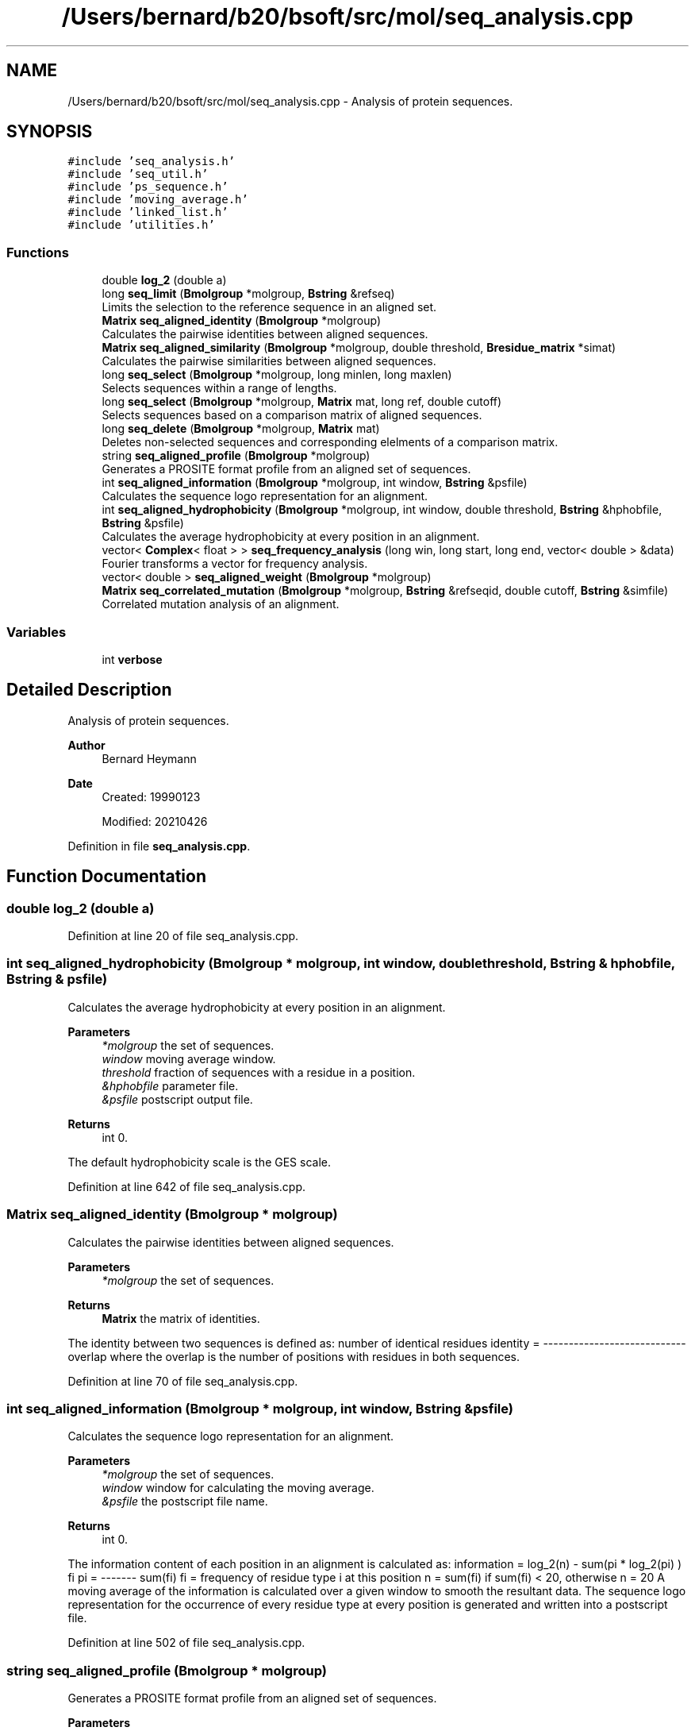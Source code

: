 .TH "/Users/bernard/b20/bsoft/src/mol/seq_analysis.cpp" 3 "Wed Sep 1 2021" "Version 2.1.0" "Bsoft" \" -*- nroff -*-
.ad l
.nh
.SH NAME
/Users/bernard/b20/bsoft/src/mol/seq_analysis.cpp \- Analysis of protein sequences\&.  

.SH SYNOPSIS
.br
.PP
\fC#include 'seq_analysis\&.h'\fP
.br
\fC#include 'seq_util\&.h'\fP
.br
\fC#include 'ps_sequence\&.h'\fP
.br
\fC#include 'moving_average\&.h'\fP
.br
\fC#include 'linked_list\&.h'\fP
.br
\fC#include 'utilities\&.h'\fP
.br

.SS "Functions"

.in +1c
.ti -1c
.RI "double \fBlog_2\fP (double a)"
.br
.ti -1c
.RI "long \fBseq_limit\fP (\fBBmolgroup\fP *molgroup, \fBBstring\fP &refseq)"
.br
.RI "Limits the selection to the reference sequence in an aligned set\&. "
.ti -1c
.RI "\fBMatrix\fP \fBseq_aligned_identity\fP (\fBBmolgroup\fP *molgroup)"
.br
.RI "Calculates the pairwise identities between aligned sequences\&. "
.ti -1c
.RI "\fBMatrix\fP \fBseq_aligned_similarity\fP (\fBBmolgroup\fP *molgroup, double threshold, \fBBresidue_matrix\fP *simat)"
.br
.RI "Calculates the pairwise similarities between aligned sequences\&. "
.ti -1c
.RI "long \fBseq_select\fP (\fBBmolgroup\fP *molgroup, long minlen, long maxlen)"
.br
.RI "Selects sequences within a range of lengths\&. "
.ti -1c
.RI "long \fBseq_select\fP (\fBBmolgroup\fP *molgroup, \fBMatrix\fP mat, long ref, double cutoff)"
.br
.RI "Selects sequences based on a comparison matrix of aligned sequences\&. "
.ti -1c
.RI "long \fBseq_delete\fP (\fBBmolgroup\fP *molgroup, \fBMatrix\fP mat)"
.br
.RI "Deletes non-selected sequences and corresponding elelments of a comparison matrix\&. "
.ti -1c
.RI "string \fBseq_aligned_profile\fP (\fBBmolgroup\fP *molgroup)"
.br
.RI "Generates a PROSITE format profile from an aligned set of sequences\&. "
.ti -1c
.RI "int \fBseq_aligned_information\fP (\fBBmolgroup\fP *molgroup, int window, \fBBstring\fP &psfile)"
.br
.RI "Calculates the sequence logo representation for an alignment\&. "
.ti -1c
.RI "int \fBseq_aligned_hydrophobicity\fP (\fBBmolgroup\fP *molgroup, int window, double threshold, \fBBstring\fP &hphobfile, \fBBstring\fP &psfile)"
.br
.RI "Calculates the average hydrophobicity at every position in an alignment\&. "
.ti -1c
.RI "vector< \fBComplex\fP< float > > \fBseq_frequency_analysis\fP (long win, long start, long end, vector< double > &data)"
.br
.RI "Fourier transforms a vector for frequency analysis\&. "
.ti -1c
.RI "vector< double > \fBseq_aligned_weight\fP (\fBBmolgroup\fP *molgroup)"
.br
.ti -1c
.RI "\fBMatrix\fP \fBseq_correlated_mutation\fP (\fBBmolgroup\fP *molgroup, \fBBstring\fP &refseqid, double cutoff, \fBBstring\fP &simfile)"
.br
.RI "Correlated mutation analysis of an alignment\&. "
.in -1c
.SS "Variables"

.in +1c
.ti -1c
.RI "int \fBverbose\fP"
.br
.in -1c
.SH "Detailed Description"
.PP 
Analysis of protein sequences\&. 


.PP
\fBAuthor\fP
.RS 4
Bernard Heymann 
.RE
.PP
\fBDate\fP
.RS 4
Created: 19990123 
.PP
Modified: 20210426 
.RE
.PP

.PP
Definition in file \fBseq_analysis\&.cpp\fP\&.
.SH "Function Documentation"
.PP 
.SS "double log_2 (double a)"

.PP
Definition at line 20 of file seq_analysis\&.cpp\&.
.SS "int seq_aligned_hydrophobicity (\fBBmolgroup\fP * molgroup, int window, double threshold, \fBBstring\fP & hphobfile, \fBBstring\fP & psfile)"

.PP
Calculates the average hydrophobicity at every position in an alignment\&. 
.PP
\fBParameters\fP
.RS 4
\fI*molgroup\fP the set of sequences\&. 
.br
\fIwindow\fP moving average window\&. 
.br
\fIthreshold\fP fraction of sequences with a residue in a position\&. 
.br
\fI&hphobfile\fP parameter file\&. 
.br
\fI&psfile\fP postscript output file\&. 
.RE
.PP
\fBReturns\fP
.RS 4
int 0\&.
.RE
.PP
The default hydrophobicity scale is the GES scale\&. 
.PP
Definition at line 642 of file seq_analysis\&.cpp\&.
.SS "\fBMatrix\fP seq_aligned_identity (\fBBmolgroup\fP * molgroup)"

.PP
Calculates the pairwise identities between aligned sequences\&. 
.PP
\fBParameters\fP
.RS 4
\fI*molgroup\fP the set of sequences\&. 
.RE
.PP
\fBReturns\fP
.RS 4
\fBMatrix\fP the matrix of identities\&.
.RE
.PP
The identity between two sequences is defined as: number of identical residues identity = ---------------------------- overlap where the overlap is the number of positions with residues in both sequences\&. 
.PP
Definition at line 70 of file seq_analysis\&.cpp\&.
.SS "int seq_aligned_information (\fBBmolgroup\fP * molgroup, int window, \fBBstring\fP & psfile)"

.PP
Calculates the sequence logo representation for an alignment\&. 
.PP
\fBParameters\fP
.RS 4
\fI*molgroup\fP the set of sequences\&. 
.br
\fIwindow\fP window for calculating the moving average\&. 
.br
\fI&psfile\fP the postscript file name\&. 
.RE
.PP
\fBReturns\fP
.RS 4
int 0\&.
.RE
.PP
The information content of each position in an alignment is calculated as: information = log_2(n) - sum(pi * log_2(pi) ) fi pi = ------- sum(fi) fi = frequency of residue type i at this position n = sum(fi) if sum(fi) < 20, otherwise n = 20 A moving average of the information is calculated over a given window to smooth the resultant data\&. The sequence logo representation for the occurrence of every residue type at every position is generated and written into a postscript file\&. 
.PP
Definition at line 502 of file seq_analysis\&.cpp\&.
.SS "string seq_aligned_profile (\fBBmolgroup\fP * molgroup)"

.PP
Generates a PROSITE format profile from an aligned set of sequences\&. 
.PP
\fBParameters\fP
.RS 4
\fI*molgroup\fP the set of sequences\&. 
.RE
.PP
\fBReturns\fP
.RS 4
string profile in PROSITE format\&.
.RE
.PP
At each position in the alignment, the number of distinct residue types are counted\&. If there are more than 3 residue types represented at a position, or there is a gap, it is designated as variable by an 'x'\&. The profile finally contains 1-3 residue type possibilities for highly conserved positions interspersed by variable length gaps\&. 
.PP
Definition at line 419 of file seq_analysis\&.cpp\&.
.SS "\fBMatrix\fP seq_aligned_similarity (\fBBmolgroup\fP * molgroup, double threshold, \fBBresidue_matrix\fP * simat)"

.PP
Calculates the pairwise similarities between aligned sequences\&. 
.PP
\fBParameters\fP
.RS 4
\fI*molgroup\fP the set of sequences\&. 
.br
\fIthreshold\fP threshold to accept residues as similar\&. 
.br
\fI*simat\fP residue similarity matrix\&. 
.RE
.PP
\fBReturns\fP
.RS 4
\fBMatrix\fP the matrix of similarities\&.
.RE
.PP
The similarity between two sequences is defined as: sum(residue similarity) similarity = ----------------------- overlap number of residues with similarity > threshold fraction similarity = ---------------------------------------------- overlap where the overlap is the number of positions with residues in both sequences\&. The residue similarity is taken from a residue substitution matrix\&. The default substitution matrix is BLOSUM62\&. 
.PP
Definition at line 149 of file seq_analysis\&.cpp\&.
.SS "vector<double> seq_aligned_weight (\fBBmolgroup\fP * molgroup)"

.PP
Definition at line 819 of file seq_analysis\&.cpp\&.
.SS "\fBMatrix\fP seq_correlated_mutation (\fBBmolgroup\fP * molgroup, \fBBstring\fP & refseqid, double cutoff, \fBBstring\fP & simfile)"

.PP
Correlated mutation analysis of an alignment\&. 
.PP
\fBParameters\fP
.RS 4
\fI*molgroup\fP the set of aligned sequences\&. 
.br
\fIrefseqid\fP reference sequence to report on\&. 
.br
\fIcutoff\fP cutoff for reporting correlated mutations\&. 
.br
\fI&simfile\fP similarity matrix file\&. 
.RE
.PP
\fBReturns\fP
.RS 4
\fBMatrix\fP the analysis result matrix\&.
.RE
.PP
Reference: Gobel, Sander & Schneider (1994) Proteins 18, 309-317\&. Mutation (residue variation) correlation is defined as: 1 r(i,j) = ------------- sum(w(k,l)*(s(i,k,l) - <s(i)>)*(s(j,k,l) - <s(j)>)) m^2*o(i)*o(j) where: m: number of sequences o(i): standard deviation of similarities at alignment position i w(k,l): weight for sequences k and l (1 - fractional identity: see function seq_aligned_identity) s(i,k,l): similarity for alignment position i between sequences k and l <s(i)>: average similarity at alignment position i Individual high-scoring correlations (using the given cutoff value) are reported as follows: Res1 Num1 Res2 Num2 Total Corr T 9 I 17 210 0\&.631 TAIIIVVVIVVVIVIIIIIII IILLLLLLLLLLLLLLLLLLL The first 4 values gives the type and alignment position of the correlating residues\&. The total is the number of comparisons made: maximally m*(m-1)/2 The last number is the correlation coefficient\&. The following two lines gives the corresponding residues at the two alignment positions for all the sequences, allowing the user to see on what basis this is a high correlation\&. 
.PP
Definition at line 884 of file seq_analysis\&.cpp\&.
.SS "long seq_delete (\fBBmolgroup\fP * molgroup, \fBMatrix\fP mat)"

.PP
Deletes non-selected sequences and corresponding elelments of a comparison matrix\&. 
.PP
\fBParameters\fP
.RS 4
\fI*molgroup\fP the set of sequences\&. 
.br
\fImat\fP comparison matrix\&. 
.RE
.PP
\fBReturns\fP
.RS 4
long number of sequences retained\&. 
.RE
.PP

.PP
Definition at line 359 of file seq_analysis\&.cpp\&.
.SS "vector<\fBComplex\fP<float> > seq_frequency_analysis (long win, long start, long end, vector< double > & data)"

.PP
Fourier transforms a vector for frequency analysis\&. 
.PP
\fBParameters\fP
.RS 4
\fIwin\fP window size\&. 
.br
\fIstart\fP start within window\&. 
.br
\fIend\fP end within window\&. 
.br
\fI*data\fP sequence\&. 
.RE
.PP
\fBReturns\fP
.RS 4
int 0\&.
.RE
.PP
A brute force Fourier transform is done\&. 
.PP
Definition at line 772 of file seq_analysis\&.cpp\&.
.SS "long seq_limit (\fBBmolgroup\fP * molgroup, \fBBstring\fP & refseq)"

.PP
Limits the selection to the reference sequence in an aligned set\&. 
.PP
\fBParameters\fP
.RS 4
\fI*molgroup\fP the set of sequences\&. 
.br
\fI&refseq\fP reference sequence identifier\&. 
.RE
.PP
\fBReturns\fP
.RS 4
long number of selected residues\&. 
.RE
.PP

.PP
Definition at line 33 of file seq_analysis\&.cpp\&.
.SS "long seq_select (\fBBmolgroup\fP * molgroup, long minlen, long maxlen)"

.PP
Selects sequences within a range of lengths\&. 
.PP
\fBParameters\fP
.RS 4
\fI*molgroup\fP the set of sequences\&. 
.br
\fIminlen\fP minimum length\&. 
.br
\fImaxlen\fP maximum length\&. 
.RE
.PP
\fBReturns\fP
.RS 4
long number of sequences retained\&. 
.RE
.PP

.PP
Definition at line 230 of file seq_analysis\&.cpp\&.
.SS "long seq_select (\fBBmolgroup\fP * molgroup, \fBMatrix\fP mat, long ref, double cutoff)"

.PP
Selects sequences based on a comparison matrix of aligned sequences\&. 
.PP
\fBParameters\fP
.RS 4
\fI*molgroup\fP the set of sequences\&. 
.br
\fImat\fP comparison matrix\&. 
.br
\fIref\fP reference sequence number (starting at 1)\&. 
.br
\fIcutoff\fP threshold for selecting sequences\&. 
.RE
.PP
\fBReturns\fP
.RS 4
long number of sequences retained\&. 
.RE
.PP

.PP
Definition at line 263 of file seq_analysis\&.cpp\&.
.SH "Variable Documentation"
.PP 
.SS "int verbose\fC [extern]\fP"

.SH "Author"
.PP 
Generated automatically by Doxygen for Bsoft from the source code\&.
